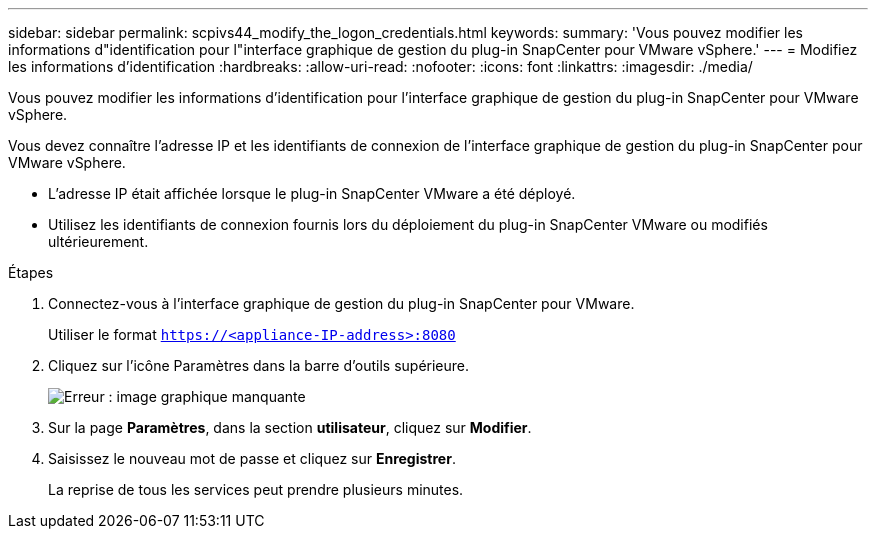 ---
sidebar: sidebar 
permalink: scpivs44_modify_the_logon_credentials.html 
keywords:  
summary: 'Vous pouvez modifier les informations d"identification pour l"interface graphique de gestion du plug-in SnapCenter pour VMware vSphere.' 
---
= Modifiez les informations d'identification
:hardbreaks:
:allow-uri-read: 
:nofooter: 
:icons: font
:linkattrs: 
:imagesdir: ./media/


Vous pouvez modifier les informations d'identification pour l'interface graphique de gestion du plug-in SnapCenter pour VMware vSphere.

Vous devez connaître l'adresse IP et les identifiants de connexion de l'interface graphique de gestion du plug-in SnapCenter pour VMware vSphere.

* L'adresse IP était affichée lorsque le plug-in SnapCenter VMware a été déployé.
* Utilisez les identifiants de connexion fournis lors du déploiement du plug-in SnapCenter VMware ou modifiés ultérieurement.


.Étapes
. Connectez-vous à l'interface graphique de gestion du plug-in SnapCenter pour VMware.
+
Utiliser le format `https://<appliance-IP-address>:8080`

. Cliquez sur l'icône Paramètres dans la barre d'outils supérieure.
+
image:scpivs44_image28.jpg["Erreur : image graphique manquante"]

. Sur la page *Paramètres*, dans la section *utilisateur*, cliquez sur *Modifier*.
. Saisissez le nouveau mot de passe et cliquez sur *Enregistrer*.
+
La reprise de tous les services peut prendre plusieurs minutes.


